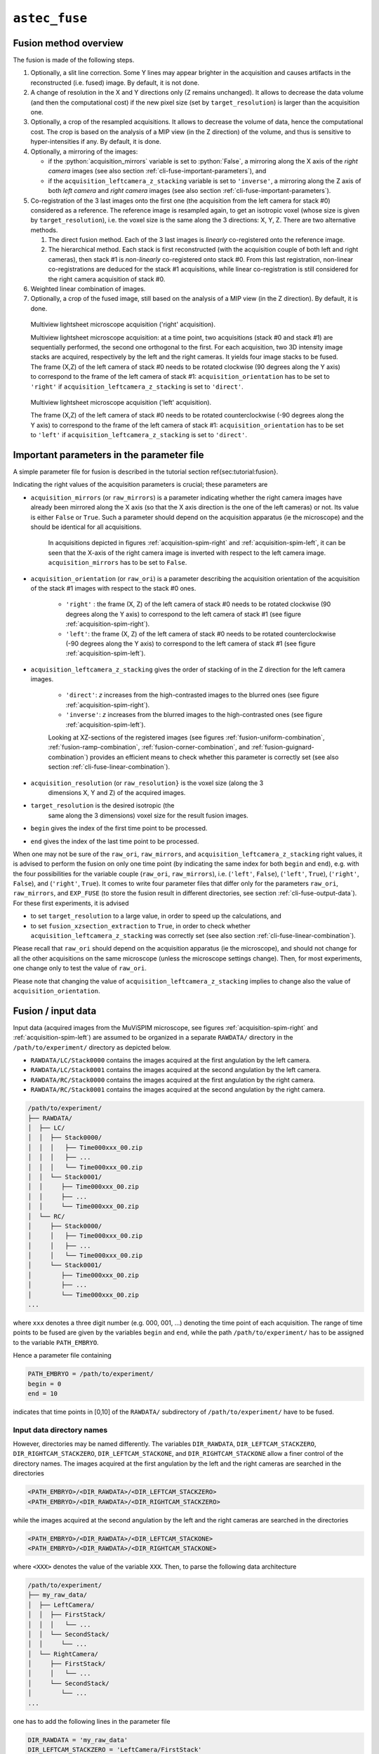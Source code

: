.. role:: python(code)
   :language: python



``astec_fuse``
==============


.. _cli-fuse-overview:

Fusion method overview
----------------------

The fusion is made of the following steps.

1. Optionally, a slit line correction. Some Y lines may appear brighter in the acquisition and causes artifacts in the reconstructed (i.e. fused) image. By default, it is not done.

2. A change of resolution in the X and Y directions only (Z remains unchanged). It allows to decrease the data volume (and then the computational cost) if the new pixel size (set by ``target_resolution``) is larger than the acquisition one.

3. Optionally, a crop of the resampled acquisitions. It allows to decrease the volume of data, hence the computational cost. The crop is based on the analysis of a MIP view (in the Z direction) of  the volume, and thus is sensitive to hyper-intensities if any. By default, it is done.

4. Optionally, a mirroring of the images:
   
   * if the :python:`acquisition_mirrors` variable is set to :python:`False`, a mirroring along the X axis of the *right camera* images (see also section :ref:`cli-fuse-important-parameters`), and
   * if the ``acquisition_leftcamera_z_stacking`` variable is set to ``'inverse'``, a mirroring along the Z axis of both *left camera* and *right camera* images (see also section :ref:`cli-fuse-important-parameters`).

5. Co-registration of the 3 last images onto the first one (the acquisition from the left camera for stack #0) considered as a reference. The reference image is resampled again, to get an isotropic voxel (whose size is given by ``target_resolution``), i.e. the voxel size is the same along the 3 directions: X, Y, Z. There are two alternative methods.
   
   1. The direct fusion method. Each of the  3 last images is *linearly* co-registered onto the reference image.
   2. The hierarchical method. Each stack is first reconstructed (with the acquisition couple of both left and right cameras), then stack #1 is *non-linearly* co-registered onto stack #0. From this last registration, non-linear co-registrations are deduced for the stack #1 acquisitions, while linear co-registration is still considered for the right camera acquisition of stack #0.


6. Weighted linear combination of images.

7. Optionally, a crop of the fused image, still based on the analysis of a MIP view (in the Z direction). By default, it is done.


.. _acquisition-spim-right:
.. figure:: ./latex/figures/acquisition-spim-right.png
   :alt: Multiview lightsheet microscope acquisition ('right' acquisition).

   Multiview lightsheet microscope acquisition ('right' acquisition).

   Multiview lightsheet microscope acquisition: at a time point, two acquisitions (stack #0 and stack #1) are sequentially performed, the second one orthogonal to the first. For each acquisition, two 3D intensity image stacks are acquired, respectively by the left and the right cameras. It yields four image stacks to be fused. The frame (X,Z) of the left camera of stack #0 needs to be rotated clockwise (90 degrees along the Y axis) to correspond to the frame of the left camera of stack #1: ``acquisition_orientation`` has to be set to ``'right'`` if ``acquisition_leftcamera_z_stacking`` is set to ``'direct'``.

.. _acquisition-spim-left:
.. figure:: ./latex/figures/acquisition-spim-left.png
   :alt: Multiview lightsheet microscope acquisition ('left' acquisition).

   Multiview lightsheet microscope acquisition ('left' acquisition).
   
   The frame (X,Z) of the left camera of stack #0 needs to be rotated counterclockwise (-90 degrees along the Y axis) to correspond to the frame of the left camera of stack #1: ``acquisition_orientation`` has to be set to ``'left'`` if ``acquisition_leftcamera_z_stacking`` is set to ``'direct'``.



.. _cli-fuse-important-parameters:

Important parameters in the parameter file
------------------------------------------

A simple parameter file for fusion is described in the tutorial
section \ref{sec:tutorial:fusion}.

Indicating the right values of the
acquisition parameters is crucial; these parameters are

* ``acquisition_mirrors``  (or ``raw_mirrors``) is a parameter indicating whether the right camera images have already been mirrored along the X axis (so that the X axis direction is the one of the left cameras) or not. Its value is either ``False`` or ``True``. Such a parameter should depend on the acquisition apparatus (ie the microscope) and the should be identical for all acquisitions.

   In acquisitions depicted in figures :ref:`acquisition-spim-right` and :ref:`acquisition-spim-left`, it can be seen that the X-axis of the right camera image is inverted with respect to the left camera image. ``acquisition_mirrors`` has to be set to ``False``.
  
* ``acquisition_orientation`` (or ``raw_ori``) is a parameter describing the acquisition orientation of the acquisition of the stack #1 images with respect to the stack #0 ones. 

   * ``'right'`` : the frame (X, Z) of the left camera of stack #0 needs to be rotated clockwise (90 degrees along the Y axis) to correspond to the left camera of stack #1 (see figure :ref:`acquisition-spim-right`).
   * ``'left'``: the frame (X, Z) of the left camera of stack #0 needs to be rotated counterclockwise (-90 degrees along the Y axis) to correspond to the left camera of stack #1 (see figure :ref:`acquisition-spim-left`).

* ``acquisition_leftcamera_z_stacking`` gives the order of stacking of in the Z direction for the left camera images.

   * ``'direct'``: *z* increases from the high-contrasted images to the blurred ones  (see figure :ref:`acquisition-spim-right`).
   * ``'inverse'``: *z* increases from the blurred images to the high-contrasted ones (see figure :ref:`acquisition-spim-left`).
     
   Looking at XZ-sections of the registered images (see figures :ref:`fusion-uniform-combination`, :ref:`fusion-ramp-combination`, :ref:`fusion-corner-combination`, and :ref:`fusion-guignard-combination`) provides an efficient means to check whether this parameter is correctly set (see also section :ref:`cli-fuse-linear-combination`).

* ``acquisition_resolution`` (or ``raw_resolution}`` is the voxel size (along the 3
    dimensions X, Y and Z) of the acquired images.

* ``target_resolution`` is the desired isotropic (the
    same along the 3 dimensions) voxel size for the result fusion
    images.

* ``begin`` gives the index of the first time point to be
  processed.

* ``end`` gives the index of the last time point to be processed.

When one may not be sure of the ``raw_ori``, ``raw_mirrors``, and  ``acquisition_leftcamera_z_stacking`` right values, it is advised to perform the
fusion on only one time point (by indicating the same index for both
``begin``  and ``end``), e.g. with the four possibilities for the
variable couple (``raw_ori``, ``raw_mirrors``), i.e. (``'left'``, ``False``),
(``'left'``, ``True``), (``'right'``, ``False``), and (``'right'``, ``True``).
It comes to write four parameter files that differ only for the
parameters ``raw_ori``, ``raw_mirrors``, and ``EXP_FUSE``  (to store the fusion result in different directories, see section :ref:`cli-fuse-output-data`).
For these first experiments, it is advised 

* to set ``target_resolution`` to a large value, in order to speed up
  the calculations, and

* to set  ``fusion_xzsection_extraction`` to ``True``, in order to check whether ``acquisition_leftcamera_z_stacking`` was correctly set (see also section :ref:`cli-fuse-linear-combination`).

Please recall that ``raw_ori`` should depend on the acquisition apparatus (ie the microscope), and should not change for all the other acquisitions on the same microscope (unless the microscope settings change). Then, for most experiments, one change only to test the value of 
``raw_ori``.

Please note that changing the value of ``acquisition_leftcamera_z_stacking`` implies to change also the value of ``acquisition_orientation``.


.. _cli-fuse-input-data:

Fusion / input data
-------------------

Input data (acquired images from the MuViSPIM microscope, see figures :ref:`acquisition-spim-right` and :ref:`acquisition-spim-left`) are assumed
to be organized in a separate ``RAWDATA/`` directory in the 
``/path/to/experiment/`` directory as depicted below. 

* ``RAWDATA/LC/Stack0000`` contains the images acquired at the
  first angulation by the left camera.
  
* ``RAWDATA/LC/Stack0001`` contains the images acquired at the
  second angulation by the left camera.
  
* ``RAWDATA/RC/Stack0000`` contains the images acquired at the
  first angulation by the right camera.
  
* ``RAWDATA/RC/Stack0001`` contains the images acquired at the
  second angulation by the right camera.

.. code-block:: none

   /path/to/experiment/
   ├── RAWDATA/
   │  ├── LC/
   │  │  ├── Stack0000/
   │  │  │   ├── Time000xxx_00.zip
   │  │  │   ├── ...
   │  │  │   └── Time000xxx_00.zip
   │  │  └── Stack0001/
   │  │     ├── Time000xxx_00.zip
   │  │     ├── ...
   │  │     └── Time000xxx_00.zip
   │  └── RC/
   │     ├── Stack0000/
   │     │   ├── Time000xxx_00.zip
   │     │   ├── ...
   │     │   └── Time000xxx_00.zip
   │     └── Stack0001/
   │        ├── Time000xxx_00.zip
   │        ├── ...
   │        └── Time000xxx_00.zip
   ...

where ``xxx`` denotes a three digit number (e.g. 000, 001, ...) denoting the time point of each acquisition. The range of time points to be fused are given by the variables ``begin`` and ``end``, while the path ``/path/to/experiment/`` has to be assigned to the variable ``PATH_EMBRYO``.

Hence a parameter file containing

.. code-block:: python

   PATH_EMBRYO = /path/to/experiment/
   begin = 0
   end = 10

indicates that time points in [0,10] of the ``RAWDATA/`` subdirectory of  ``/path/to/experiment/`` have to be fused.



Input data directory names
~~~~~~~~~~~~~~~~~~~~~~~~~~

However, directories may be named differently. The variables
``DIR_RAWDATA``, ``DIR_LEFTCAM_STACKZERO``, ``DIR_RIGHTCAM_STACKZERO``, ``DIR_LEFTCAM_STACKONE``, and ``DIR_RIGHTCAM_STACKONE`` allow a finer control of the
directory names. The images acquired at the first angulation by the
left and the right cameras are searched in the directories

.. code-block:: none

   <PATH_EMBRYO>/<DIR_RAWDATA>/<DIR_LEFTCAM_STACKZERO>
   <PATH_EMBRYO>/<DIR_RAWDATA>/<DIR_RIGHTCAM_STACKZERO>


while the images acquired at the second angulation by the
left and the right cameras are searched in the directories

.. code-block:: none

   <PATH_EMBRYO>/<DIR_RAWDATA>/<DIR_LEFTCAM_STACKONE>
   <PATH_EMBRYO>/<DIR_RAWDATA>/<DIR_RIGHTCAM_STACKONE>

where ``<XXX>`` denotes the value of the variable ``XXX``.
Then, to parse the following data architecture

.. code-block:: none

   /path/to/experiment/
   ├── my_raw_data/
   │  ├── LeftCamera/
   │  │  ├── FirstStack/
   │  │  │   └── ...
   │  │  └── SecondStack/
   │  │     └── ...
   │  └── RightCamera/
   │     ├── FirstStack/
   │     │   └── ...
   │     └── SecondStack/
   │        └── ...
   ...

one has to add the following lines in the parameter file

.. code-block:: python
		
   DIR_RAWDATA = 'my_raw_data'
   DIR_LEFTCAM_STACKZERO = 'LeftCamera/FirstStack'
   DIR_RIGHTCAM_STACKZERO = 'RightCamera/FirstStack'
   DIR_LEFTCAM_STACKONE = 'LeftCamera/SecondStack'
   DIR_RIGHTCAM_STACKONE = 'RightCamera/SecondStack'


It has to be noted that, when the stacks of a given time point are in
different directories, image file names are tried to be guessed from
the directories parsing. It has to be pointed out that indexes have to
be encoded with a 3-digit integer with 0 padding (i.e. 000, 001, ...) and that has to be the only variation in the file names
(within each directory).



Input data image file names
~~~~~~~~~~~~~~~~~~~~~~~~~~~

Images acquired from the left and the right cameras may be stored in
the same directory, but obviously with different names as in 

.. code-block:: none

   /path/to/experiment/
   ├── RAWDATA/
   │  ├── stack_0_channel_0/
   │  │  ├── Cam_Left_00xxx.zip
   │  │  ├── ...
   │  │  ├── Cam_Right_00xxx.zip  
   │  │  └── ...
   │  └── stack_1_channel_0/
   │     ├── Cam_Left_00xxx.zip
   │     ├── ...
   │     ├── Cam_Right_00xxx.zip  
   │     └── ...
   ...

The parameter file has then to contain the following lines to indicate
the directory names.

.. code-block:: python

   DIR_LEFTCAM_STACKZERO = 'stack_0_channel_0'
   DIR_RIGHTCAM_STACKZERO = 'stack_0_channel_0'
   DIR_LEFTCAM_STACKONE = 'stack_1_channel_0'
   DIR_RIGHTCAM_STACKONE = 'stack_1_channel_0'

In addition, to distinguish the images acquired by the left camera to
those acquired by the right one, one has to give the image name
prefixes, i.e. the common part of the image file names before the
3-digit number that indicates the time point.
This is the purpose of the variables ``acquisition_leftcam_image_prefix`` and  ``acquisition_rightcam_image_prefix``.
The parameter file has then to contain the following lines not only to indicate
the directory names but also the image file name prefixes.

.. code-block:: python

   DIR_LEFTCAM_STACKZERO = 'stack_0_channel_0'
   DIR_RIGHTCAM_STACKZERO = 'stack_0_channel_0'
   DIR_LEFTCAM_STACKONE = 'stack_1_channel_0'
   DIR_RIGHTCAM_STACKONE = 'stack_1_channel_0'
   acquisition_leftcam_image_prefix = 'Cam_Left_00'
   acquisition_rightcam_image_prefix = 'Cam_Right_00'


   
Fusion / input data / multichannel acquisition
~~~~~~~~~~~~~~~~~~~~~~~~~~~~~~~~~~~~~~~~~~~~~~

In case of multichannel acquisition, the fusion is computed for the
first channel, and the computed parameters (e.g. transformations,
etc.) are also used for the other channels. 

For a second channel, 
the images acquired at the first angulation by the
left and the right cameras are searched in the directories

.. code-block:: none

   <PATH_EMBRYO>/<DIR_RAWDATA>/<DIR_LEFTCAM_STACKZERO_CHANNEL_2>
   <PATH_EMBRYO>/<DIR_RAWDATA>/<DIR_RIGHTCAM_STACKZERO_CHANNEL_2>

while the images acquired at the second angulation by the
left and the right cameras are searched in the directories

.. code-block:: none

   <PATH_EMBRYO>/<DIR_RAWDATA>/<DIR_LEFTCAM_STACKONE_CHANNEL_2>
   <PATH_EMBRYO>/<DIR_RAWDATA>/<DIR_RIGHTCAM_STACKONE_CHANNEL_2>


For a third channel, 
the images acquired at the first angulation by the
left and the right cameras are searched in the directories

.. code-block:: none

   <PATH_EMBRYO>/<DIR_RAWDATA>/<DIR_LEFTCAM_STACKZERO_CHANNEL_3>
   <PATH_EMBRYO>/<DIR_RAWDATA>/<DIR_RIGHTCAM_STACKZERO_CHANNEL_3>

while the images acquired at the second angulation by the
left and the right cameras are searched in the directories

.. code-block:: none

   <PATH_EMBRYO>/<DIR_RAWDATA>/<DIR_LEFTCAM_STACKONE_CHANNEL_3>
   <PATH_EMBRYO>/<DIR_RAWDATA>/<DIR_RIGHTCAM_STACKONE_CHANNEL_3>


.. _cli-fuse-output-data:

Fusion / output data
--------------------

The variable ``target_resolution`` allows to set the desired isotropic (the
same along the 3 dimensions) voxel size for the result fusion
images.



Output data directory names
~~~~~~~~~~~~~~~~~~~~~~~~~~~

The resulting fused images are stored in sub-directory ``FUSE/FUSE_<EXP_FUSE>`` under the ``/path/to/experiment/`` directory 

.. code-block:: none

   /path/to/experiment/
   ├── RAWDATA/
   │  └── ...
   ├── FUSE/
   │  └── FUSE_<EXP_FUSE>/
   ...
      

where ``<EXP_FUSE>`` is the value of the variable ``EXP_FUSE`` (its
default value is ``'RELEASE'``). Hence, the line

.. code-block:: python
		
   EXP_FUSE = 'TEST'

in the parameter file will create the directory``FUSE/FUSE_TEST/`` in which the fused images are stored. For instance, when testing for the values of the variable couple
(``raw_ori``, ``raw_mirrors``), a first parameter file may contain

.. code-block:: python
		
   EXP_FUSE = 'TEST'
   raw_ori = 'left'
   raw_mirrors = False
   begin = 1
   end = 1
   EXP_FUSE = 'TEST-LEFT-FALSE'

a second parameter file may contain

.. code-block:: python
		
   EXP_FUSE = 'TEST'
   raw_ori = 'left'
   raw_mirrors = True
   begin = 1
   end = 1
   EXP_FUSE = 'TEST-LEFT-TRUE'

etc. The resulting fused images will then be in different directories.

.. code-block:: none

   /path/to/experiment/
   ├── RAWDATA/
   │  └── ...
   ├── FUSE/
   │  ├── FUSE_TEST-LEFT-FALSE/ 
   │  │  └── ...
   │  └── FUSE_TEST-LEFT-TRUE/ 
   │     └── ...
   ...

This will ease their visual inspection to decide which values of the variable couple
(``raw_ori``, ``raw_mirrors``) to use for the fusion.



Output data file names
~~~~~~~~~~~~~~~~~~~~~~

Fused image files are named after the variable ``EN``:
``<EN>_fuse_t<xxx>.inr`` where ``<xxx>`` is the time point
index encoded by a 3-digit integer (with 0 padding).



Fusion / output data / multichannel acquisition
~~~~~~~~~~~~~~~~~~~~~~~~~~~~~~~~~~~~~~~~~~~~~~~

If a single name is given in the variable ``EXP_FUSE``, this name will be used to build the directory name for
the resulting fused images of the first channel, and the other directory names are built after this first name by adding a suffix ``_CHANNEL_2`` for the 2nd channel, ``_CHANNEL_3`` for the 3rd channel,  etc.

If the parameter file contains

.. code-block:: python
	
   EXP_FUSE = 'MULTI'

The resulting fused images will then be the following directories

.. code-block:: none

   /path/to/experiment/
   ├── RAWDATA/
   │  └── ...
   ├── FUSE/
   │  ├── FUSE_MULTI/ 
   │  │  └── ...
   │  └── FUSE_MULTI_CHANNEL_2/ 
   │     └── ...
   ...

Alternatively, a list of names can be specified in the variable ``EXP_FUSE``, these names will be used to build the directory names for
the resulting fused images of the corresponding channels (the first name of the list for the first channel, etc.).


If the parameter file contains

.. code-block:: python
	
   EXP_FUSE = ['1CHANNEL', '2CHANNEL']

The resulting fused images will then be the following directories

.. code-block:: none

   /path/to/experiment/
   ├── RAWDATA/
   │  └── ...
   ├── FUSE/
   │  ├── FUSE_1CHANNEL/ 
   │  │  └── ...
   │  └── FUSE_2CHANNEL/ 
   │     └── ...
   ...


.. _cli-fuse-raw-data-cropping:

Step 3 parameters: raw data cropping
------------------------------------

For computational cost purposes, raw data (images acquired by the MuViSPIM microscope) are cropped (only in X and Y dimensions) before co-registration. A threshold is computed with Otsu's method :cite:p:`otsu:tsmc:1979` on the maximum intensity projection (MIP) image. The cropping parameters are computed to keep the above-threshold points in the MIP image, plus some extra margins. Hyper-intense areas may biased the threshold computation, hence the cropping.

To desactivate this cropping, the line

.. code-block:: python
	
   raw_crop = False

has to be added in the parameter file.


.. _cli-fuse-image-registration:

Step 5 parameters: image co-registration
----------------------------------------

To fuse the images, they are co-registered onto a reference one. Co-registration are conducted only on the first channel (in case of multiple channel acquisitions), and the computed transformations are also applied onto the other channels. The reference image is chosen as being the acquisition from the left camera for the first stack (also denoted stack #0). The co-registration strategy is given by the variable ``fusion_strategy`` in the parameter file.



Fusion *direct* strategy
~~~~~~~~~~~~~~~~~~~~~~~~

.. _fusion-direct-strategy:
.. figure:: ./latex/figures/fusion-direct-strategy.png
   :alt: Fusion *direct* strategy.

   Fusion *direct* strategy.

   Fusion *direct* strategy: each 3D image is co-registered on the reference one, chosen here as the left camera image of stack #0.


In the parameter file, the line

.. code-block:: python
	
   fusion_strategy = 'direct-fusion'

will set the co-registration strategy to the one described in  :cite:p:`guignard:tel-01278725` and  :cite:p:`guignard:hal-02903409`: each acquisition image is linearly co-registered with the reference one, i.e. the one from the left camera and for the first stack.

Let us denote by :math:`I^{0}_{LC}` the left camera image of stack #0, the three other images are :math:`I^{0}_{RC}`, :math:`I^{1}_{LC}`, and :math:`I^{1}_{RC}`. By (linear) co-registration (see section :ref:`cli-fuse-linear-registration`) of these image with :math:`I^{0}_{LC}`, the 3 transformations
:math:`T_{I^{0}_{RC} \leftarrow I^{0}_{LC}}`,
:math:`T_{I^{1}_{LC} \leftarrow I^{0}_{LC}}`, and
:math:`T_{I^{1}_{RC} \leftarrow I^{0}_{LC}}`
are computed.
:math:`T_{I^{0}_{RC} \leftarrow I^{0}_{LC}}` is the transformation that allows to resample :math:`I^{0}_{RC}` in the same frame than :math:`I^{0}_{LC}`: this transformation goes from the frame of :math:`I^{0}_{LC}` towards the frame of :math:`I^{0}_{RC}` (hence the direction of the arrow).
:math:`I^{0}_{RC} \circ T_{I^{0}_{RC} \leftarrow I^{0}_{LC}}` denotes this resampled image.

      

Fusion *hierarchical* strategy
~~~~~~~~~~~~~~~~~~~~~~~~~~~~~~

.. _fusion-hierarchical-strategy:
.. figure:: ./latex/figures/fusion-hierarchical-strategy.png
   :alt: Fusion *hierarchical* strategy.

   Fusion *hierarchical* strategy.

   Fusion *hierarchical* strategy. Stacks #0 and #1 are reconstructed independently: right camera images are co-registered on the left camera ones, and stacks #0 and #1 are reconstructed by fusing left and right camera images. Fused image of stack #1 is co-registered on fused image of stack #0: by transformation composition, it allows to compute the transformations of left and right camera images of stack #1 onto the left camera image of stack #0.


In the parameter file, the line

.. code-block:: python
	
   fusion_strategy = 'hierarchical-fusion'

defines a hierarchical  co-registration  strategy. First, the right camera image of each stack is linearly co-registered (see section :ref:`cli-fuse-linear-registration`) on its left camera counterpart, yielding the transformations
:math:`T_{I^{0}_{RC} \leftarrow I^{0}_{LC}}` and
:math:`T_{I^{1}_{RC} \leftarrow I^{1}_{LC}}`.
According that the left and right camera images of a stack are acquired simultaneously, a linear transformation is then completely adequate to co-register them.

This allows to fuse (see section :ref:`cli-fuse-linear-combination`) the two acquisition of the corresponding left and right cameras into a single stack:

.. math::
   :nowrap:
      
   \begin{eqnarray*}
   I^{0} & = & \omega^{0}_{LC} I^{0}_{LC} 
          + \omega^{0}_{RC} I^{0}_{RC} \circ T_{I^{0}_{RC} \leftarrow I^{0}_{LC}} \quad \textrm{and} \\
   I^{1} & = & \omega^{1}_{LC} I^{1}_{LC} 
          + \omega^{1}_{RC} I^{1}_{RC} \circ T_{I^{1}_{RC} \leftarrow I^{1}_{LC}}                         
   \end{eqnarray*}

The reconstructed stacks are then (potentially non-linearly, see section :ref:`cli-fuse-nonlinear-registration`) co-registered together, yielding the transformation :math:`T_{I^{1} \leftarrow I^{0}}`. This allows to get the 
:math:`T_{I^{1}_{RC} \leftarrow I^{0}_{RC}}` and
:math:`T_{I^{1}_{LC} \leftarrow I^{0}_{RC}}` transformations
      
.. math::
   :nowrap:

   \begin{eqnarray*}
   T_{I^{1}_{LC} \leftarrow I^{0}_{LC}} & = & T_{I^{1} \leftarrow I^{0}} \quad \textrm{and} \\
   T_{I^{1}_{RC} \leftarrow I^{0}_{LC}} & = &
   T_{I^{1}_{RC} \leftarrow I^{1}_{LC}} \circ T_{I^{1} \leftarrow I^{0}}                      
   \end{eqnarray*}
   
Using a non-linear registration in this last step allows to compensate for some distortions that may occur between the two stacks #0 and #1. Please note that stack #0 is then assumed to be the non-distorted reference while left and right camera image of stack #1 will be deformed before fusion.


.. _cli-fuse-linear-registration:

Acquisitions linear co-registration
~~~~~~~~~~~~~~~~~~~~~~~~~~~~~~~~~~~

The linear co-registrations are either used to co-registered each acquisition onto the reference one in the ``'direct-fusion'`` strategy, or to build stacks from the left and right cameras in the ``'hierarchical-fusion'`` strategy.
Variables that controls the linear co-registrations are either prefixed by ``fusion_preregistration_`` or by ``fusion_registration_``.

To verify whether a good quality registration can be conducted, the searched transformation type can be changed for a simpler one than affine. 
Adding the following line in the parameter file.

.. code-block:: python
	
   fusion_registration_transformation_type = translation

will search for a translation which could be supposed to be sufficient, according that only translations relates the 4 acquisitions of the MuViSPIM microscope (in a perfect setting). If the search for an affine transformation (the default behavior) failed (the fusion looks poor) while the search for a translation is successful (the fusion looks good), a two-steps registration may help to refine the found translation by a subsequent affine transformation as explained below.

Hyper-intensities areas may bias the threshold calculation used for the automatic crop (step 3 of fusion). In such cases, the iterative registration method may find a local minimum that is not the desired one, because the relative positions of the two images to be co-registered are too far apart. To circumvent such a behavior, a two-steps registration can be done. It consists on a first pre-registration with a transformation with fewer degrees of freedom (i.e. a 3D translation). 

This pre-registration can be activated by adding the following line in the parameter file.

.. code-block:: python
	
   fusion_preregistration_compute_registration = True


.. _cli-fuse-nonlinear-registration:

Stacks non-linear co-registration
~~~~~~~~~~~~~~~~~~~~~~~~~~~~~~~~~

Variables that controls the non-linear co-registrations are either prefixed by ``fusion_stack_preregistration_`` or by ``fusion_stack_registration_``. They are defined similarly as the one of acquisitions co-registration. 


.. _cli-fuse-linear-combination:

Step 6: linear combination of co-registered image stacks
--------------------------------------------------------

The resampled co-registered image stacks are fused together by the means of a weighted linear combination.

.. math::

   I_{fuse} =
   \omega^{0}_{LC} I^{0}_{LC}
   + \omega^{0}_{RC} I^{0}_{RC} \circ T_{I^{0}_{RC} \leftarrow I^{0}_{LC}}
   + \omega^{1}_{LC} I^{1}_{LC} \circ T_{I^{1}_{LC} \leftarrow I^{0}_{LC}}
   + \omega^{1}_{RC} I^{1}_{RC} \circ T_{I^{1}_{RC} \leftarrow I^{0}_{LC}}


.. _fusion-uniform-combination:
.. figure:: ./latex/figures/fusion-uniform-combination.png
   :alt: Fusion with constant weighting function.

   Fusion with constant weighting function.

   At the left, XZ-sections of 4 co-registered stacks. At the right, the linear combination of the co-registered stacks with an uniform (or constant) weighting function. It comes to make an average of the 4 co-registered stacks. 

.. _fusion-ramp-combination:
.. figure:: ./latex/figures/fusion-ramp-combination.png
   :alt: Fusion with ramp weighting function.

   Fusion with ramp weighting function.

   At the left, XZ-sections of 4 co-registered stacks together with their ramp weighting function. At the right, the linear combination of the 4 co-registered stacks with this ramp weighting function.

.. _fusion-corner-combination:
.. figure:: ./latex/figures/fusion-corner-combination.png
   :alt: Fusion with corner weighting function.

   Fusion with corner weighting function.

   At the left, XZ-sections of 4 co-registered stacks together with their corner weighting function. At the right, the linear combination of the 4 co-registered stacks with this corner weighting function.

.. _fusion-guignard-combination:
.. figure:: ./latex/figures/fusion-guignard-combination.png
   :alt: Fusion with Guignard's weighting function.

   Fusion with Guignard's weighting function.

    At the left, XZ-sections of 4 co-registered stacks together with their Guignard's weighting function. At the right, the linear combination of the 4 co-registered stacks with this weighting function.


The choice of the weighting function is controlled by the variable ``fusion_weighting``, eventually suffixed by ``_channel_[1,2,3]`` if one wants to use different weighting schemes for the different channels to be fused.


The variable ``fusion_weighting`` can be set to

* ``'uniform'``: it comes to the average of the resampled co-registered stacks (see figure :ref:`fusion-uniform-combination`). Such a weighting does not depend on the stacks to be fused.
* ``'ramp'``: the weights are linearly increasing along the Z axis (see figure :ref:`fusion-ramp-combination`).
* ``'corner'``: the weights are constant in a corner portion of the stack, defined by two diagonals in the XZ-section (see figure :ref:`fusion-corner-combination`). It somehow mimics a stitching of the 4 resampled co-registered image stacks, where the information is kept from the most informative image.
* ``'guignard'``: the weighting function is the one described in :cite:p:`guignard:tel-01278725`. More weight are given to sections close to the camera and it also takes into account the traversed material (see figure :ref:`fusion-guignard-combination`). 

Weighting functions are designed so that the weights decrease with Z for the left camera images and increase with Z for the left camera images. So, setting the ``acquisition_leftcamera_z_stacking`` variable to the wrong value (``'direct'`` instead of ``'inverse'``, or vice-versa) may then decrease the fusion quality. 

Looking at XZ-sections of the co-registered image stacks, as well as the weighting function images, (see figures :ref:`fusion-uniform-combination`, :ref:`fusion-ramp-combination`, :ref:`fusion-corner-combination`, and :ref:`fusion-guignard-combination`) provides a direct and efficient means to check whether this parameter is correctly set. Such sections can be extracted by setting the ``fusion_xzsection_extraction`` parameter to ``True``. It creates ``XZSECTION_<xxx>/`` subdirectories (one per time point, ``<xxx>`` being the time point index) in the ``FUSE/FUSE_<EXP_FUSE>/`` directory.

.. code-block:: none

   /path/to/experiment/
   ├── ...
   ├── RAWDATA/
   │  └── ...
   ├── FUSE/
   │  └── FUSE_<EXP_SEG>/
   │     ├── ...
   │     ├── XZSECTION_<xxx>/
   │     │  └── ...
   │     └── ...
   ...
   
When using the variable ``fusion_weighting``, the same weights (computed on the first channel to be processed) are used for all fusion. However, different weighting functions can be used for the channels to be fused by using the variables  ``fusion_weighting_channel_[1,2,3]``, eg

.. code-block:: python
	
   fusion_weighting_channel_1 = 'guignard'
   fusion_weighting_channel_2 = 'uniform'


.. _cli-fuse-fused-data-cropping:

Step 7: fused data cropping
------------------------------------------------

To save disk storage, fused images are cropped at the end of the fusion stage. To desactivate this cropping, the line

.. code-block:: python
	
   fusion_crop = False

has to be added in the parameter file.



Troubleshooting
---------------

* The fused images are obviously wrong.
   1. Are the values of the variable couple (``raw_ori``, ``raw_mirrors``) the right ones? Conduct experiments as suggested in section :ref:`cli-fuse-important-parameters`  (see also section :ref:`cli-fuse-output-data`) to get the right values.
   2. The registration may have failed.
      a. Try to register with a simpler transformation type (i.e. translation) and/or with a two-steps registration (see section :ref:`cli-fuse-image-registration`).
* The imaged sample is cropped by the image border in the fused image.
   1. Check whether the imaged sample was not already cropped in the raw data.
   2. The automated cropping may have failed. It is more likely to happen when cropping the raw data, so deactivate it (see section :ref:`cli-fuse-raw-data-cropping`). If it still happens, try to deactivate also the fused image cropping   (see section :ref:`cli-fuse-fused-data-cropping`).




